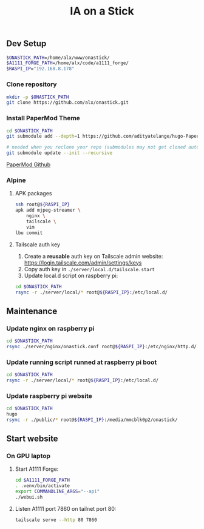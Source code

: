 #+title: IA on a Stick

[[./assets/camera_logo.png]]

** Dev Setup

#+begin_src bash
$ONASTICK_PATH=/home/alx/www/onastick/
$A1111_FORGE_PATH=/home/alx/code/a1111_forge/
$RASPI_IP="192.168.8.178"
#+end_src

*** Clone repository

#+BEGIN_SRC bash
mkdir -p $ONASTICK_PATH
git clone https://github.com/alx/onastick.git
#+END_SRC

*** Install PaperMod Theme

#+BEGIN_SRC bash
cd $ONASTICK_PATH
git submodule add --depth=1 https://github.com/adityatelange/hugo-PaperMod.git themes/PaperMod

# needed when you reclone your repo (submodules may not get cloned automatically)
git submodule update --init --recursive
#+END_SRC

[[https://github.com/adityatelange/hugo-PaperMod][PaperMod Github]]

*** Alpine

**** APK packages

#+begin_src bash
ssh root@${RASPI_IP}
apk add mjpeg-streamer \
    nginx \
    tailscale \
    vim
lbu commit
#+end_src

**** Tailscale auth key

1. Create a *reusable* auth key on Tailscale admin website: https://login.tailscale.com/admin/settings/keys
2. Copy auth key in ~./server/local.d/tailscale.start~
3. Update local.d script on raspberry pi:

#+begin_src bash
cd $ONASTICK_PATH
rsync -r ./server/local/* root@${RASPI_IP}:/etc/local.d/
#+end_src

** Maintenance

*** Update nginx on raspberry pi

#+begin_src bash
cd $ONASTICK_PATH
rsync ./server/nginx/onastick.conf root@${RASPI_IP}:/etc/nginx/http.d/
#+end_src

*** Update running script runned at raspberry pi boot

#+begin_src bash
cd $ONASTICK_PATH
rsync -r ./server/local/* root@${RASPI_IP}:/etc/local.d/
#+end_src

*** Update raspberry pi website

#+begin_src bash
cd $ONASTICK_PATH
hugo
rsync -r ./public/* root@${RASPI_IP}:/media/mmcblk0p2/onastick/
#+end_src

** Start website

*** On GPU laptop

**** Start A1111 Forge:

#+begin_src bash
cd $A1111_FORGE_PATH
. .venv/bin/activate
export COMMANDLINE_ARGS="--api"
./webui.sh
#+end_src

**** Listen A1111 port 7860 on tailnet port 80:

#+begin_src bash
tailscale serve --http 80 7860
#+end_src
